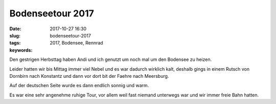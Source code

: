 Bodenseetour 2017
########################
:date: 2017-10-27 16:30
:slug: bodenseetour-2017
:tags: 2017, Bodensee, Rennrad
:keywords: 

Den gestrigen Herbsttag haben Andi und ich genutzt um noch mal
um den Bodensee zu heizen.

Leider hatten wir bis Mittag immer viel Nebel und es war dadurch wirklich kalt,
deshalb gings in einem Rutsch von Dornbirn nach Konstantz und dann vor dort bit der
Faehre nach Meersburg.

Auf der deutschen Seite wurde es dann endlich sonnig und warm.

.. image:: images/thumbs/thumbnail_tall/IMG_20171026_194557_599.jpg
	:target: images/IMG_20171026_194557_599.jpg
        :alt: Foto


Es war eine sehr angenehme ruhige Tour, vor allem weil fast niemand unterwegs war
und wir immer freie Bahn hatten.


